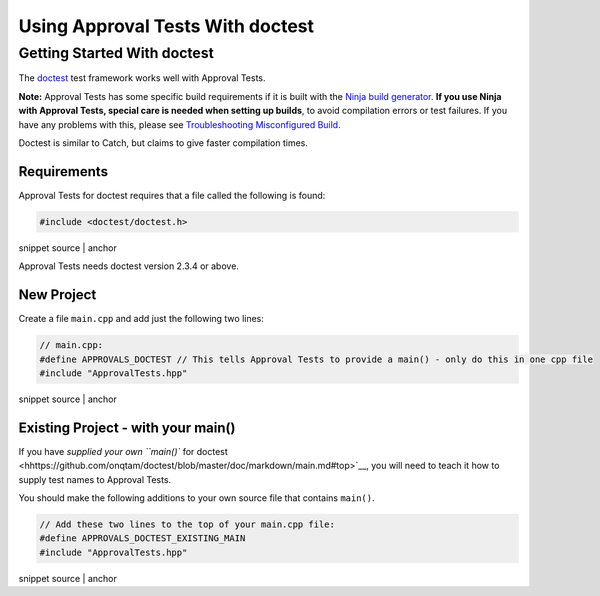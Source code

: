 .. raw:: html

   <!--
   GENERATED FILE - DO NOT EDIT
   This file was generated by [MarkdownSnippets](https://github.com/SimonCropp/MarkdownSnippets).
   Source File: /doc/mdsource/UsingDoctest.source.md
   To change this file edit the source file and then execute ./run_markdown_templates.sh.
   -->

Using Approval Tests With doctest
=================================

Getting Started With doctest
----------------------------

The `doctest <https://github.com/onqtam/doctest>`__ test framework works
well with Approval Tests.

**Note:** Approval Tests has some specific build requirements if it is
built with the `Ninja build generator <https://ninja-build.org/>`__.
**If you use Ninja with Approval Tests, special care is needed when
setting up builds**, to avoid compilation errors or test failures. If
you have any problems with this, please see `Troubleshooting
Misconfigured Build </doc/TroubleshootingMisconfiguredBuild.md#top>`__.

Doctest is similar to Catch, but claims to give faster compilation
times.

Requirements
~~~~~~~~~~~~

Approval Tests for doctest requires that a file called the following is
found:

.. raw:: html

   <!-- snippet: required_header_for_doctest -->

.. code:: h

   #include <doctest/doctest.h>

snippet source \| anchor

Approval Tests needs doctest version 2.3.4 or above.

New Project
~~~~~~~~~~~

Create a file ``main.cpp`` and add just the following two lines:

.. raw:: html

   <!-- snippet: doctest_main -->

.. code:: cpp

   // main.cpp:
   #define APPROVALS_DOCTEST // This tells Approval Tests to provide a main() - only do this in one cpp file
   #include "ApprovalTests.hpp"

snippet source \| anchor

.. raw:: html

   <!-- todo: document use of sections -->

Existing Project - with your main()
~~~~~~~~~~~~~~~~~~~~~~~~~~~~~~~~~~~

If you have `supplied your own ``main()`` for
doctest <hhttps://github.com/onqtam/doctest/blob/master/doc/markdown/main.md#top>`__,
you will need to teach it how to supply test names to Approval Tests.

You should make the following additions to your own source file that
contains ``main()``.

.. raw:: html

   <!-- snippet: doctest_existing_main -->

.. code:: cpp

   // Add these two lines to the top of your main.cpp file:
   #define APPROVALS_DOCTEST_EXISTING_MAIN
   #include "ApprovalTests.hpp"

snippet source \| anchor
